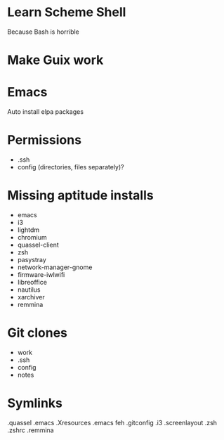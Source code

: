 * Learn Scheme Shell
Because Bash is horrible

* Make Guix work

* Emacs
Auto install elpa packages

* Permissions
 + .ssh
 + config (directories, files separately)?

* Missing aptitude installs
 + emacs
 + i3
 + lightdm
 + chromium
 + quassel-client
 + zsh
 + pasystray
 + network-manager-gnome
 + firmware-iwlwifi
 + libreoffice
 + nautilus
 + xarchiver
 + remmina

* Git clones
 + work
 + .ssh
 + config
 + notes


* Symlinks
.quassel
.emacs
.Xresources
.emacs
feh
.gitconfig
.i3
.screenlayout
.zsh
.zshrc
.remmina
